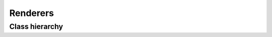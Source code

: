 .. _guide.renderers:

=======================================
Renderers
=======================================


Class hierarchy
=====================


.. inheritance-diagram::  pytermor.renderer.SgrRendererDebugger
                          pytermor.renderer.TmuxRenderer
                          pytermor.renderer.NoOpRenderer
                          pytermor.renderer.HtmlRenderer
   :parts: 2
   :top-classes:          pytermor.renderer.AbstractRenderer


.. todo ::

   Win32Renderer ?
